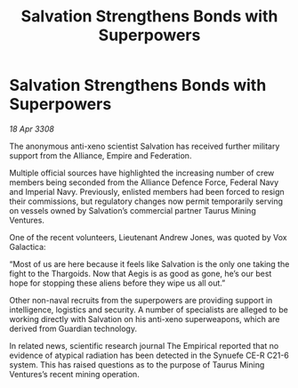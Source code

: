 :PROPERTIES:
:ID:       fb2a44cb-8933-40f9-8be9-588c9237302c
:END:
#+title: Salvation Strengthens Bonds with Superpowers
#+filetags: :galnet:

* Salvation Strengthens Bonds with Superpowers

/18 Apr 3308/

The anonymous anti-xeno scientist Salvation has received further military support from the Alliance, Empire and Federation. 

Multiple official sources have highlighted the increasing number of crew members being seconded from the Alliance Defence Force, Federal Navy and Imperial Navy. Previously, enlisted members had been forced to resign their commissions, but regulatory changes now permit temporarily serving on vessels owned by Salvation’s commercial partner Taurus Mining Ventures. 

One of the recent volunteers, Lieutenant Andrew Jones, was quoted by Vox Galactica: 

“Most of us are here because it feels like Salvation is the only one taking the fight to the Thargoids. Now that Aegis is as good as gone, he’s our best hope for stopping these aliens before they wipe us all out.” 

Other non-naval recruits from the superpowers are providing support in intelligence, logistics and security. A number of specialists are alleged to be working directly with Salvation on his anti-xeno superweapons, which are derived from Guardian technology. 

In related news, scientific research journal The Empirical reported that no evidence of atypical radiation has been detected in the Synuefe CE-R C21-6 system. This has raised questions as to the purpose of Taurus Mining Ventures’s recent mining operation.
